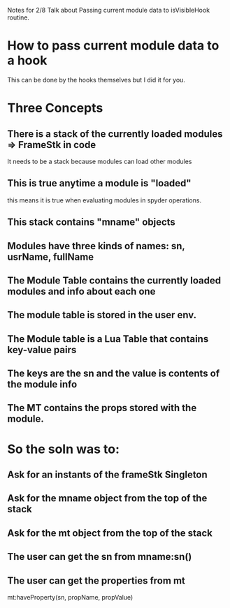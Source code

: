 Notes for 2/8 Talk about Passing current module data to isVisibleHook
routine.

* How to pass current module data to a hook
This can be done by the hooks themselves but I did it for you.

* Three Concepts
** There is a stack of the currently loaded modules => FrameStk in code
   It needs to be a stack because modules can load other modules
** This is true anytime a module is "loaded"
   this means it is true when evaluating modules in spyder operations.
** This stack contains "mname" objects
** Modules have three kinds of names: sn, usrName, fullName
** The Module Table contains the currently loaded modules and info about each one
** The module table is stored in the user env.
** The Module table is a Lua Table that contains key-value pairs
** The keys are the sn and the value is contents of the module info
** The MT contains the props stored with the module.

* So the soln was to:
** Ask for an instants of the frameStk Singleton
** Ask for the mname object from the top of the stack
** Ask for the mt    object from the top of the stack
** The user can get the sn from mname:sn()
** The user can get the properties from mt
   mt:haveProperty(sn, propName, propValue)

